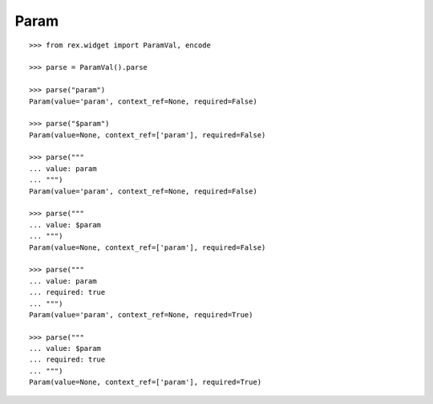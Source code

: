Param
=====

::

  >>> from rex.widget import ParamVal, encode

  >>> parse = ParamVal().parse

  >>> parse("param")
  Param(value='param', context_ref=None, required=False)

  >>> parse("$param")
  Param(value=None, context_ref=['param'], required=False)

  >>> parse("""
  ... value: param
  ... """)
  Param(value='param', context_ref=None, required=False)

  >>> parse("""
  ... value: $param
  ... """)
  Param(value=None, context_ref=['param'], required=False)

  >>> parse("""
  ... value: param
  ... required: true
  ... """)
  Param(value='param', context_ref=None, required=True)

  >>> parse("""
  ... value: $param
  ... required: true
  ... """)
  Param(value=None, context_ref=['param'], required=True)
